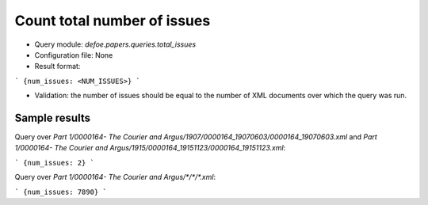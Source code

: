 Count total number of issues
==========================================================


* Query module: `defoe.papers.queries.total_issues`
* Configuration file: None
* Result format:

```
{num_issues: <NUM_ISSUES>}
```

* Validation: the number of issues should be equal to the number of XML documents over which the query was run.

Sample results
----------------------------------------------------------


Query over `Part 1/0000164- The Courier and Argus/1907/0000164_19070603/0000164_19070603.xml` and `Part 1/0000164- The Courier and Argus/1915/0000164_19151123/0000164_19151123.xml`:

```
{num_issues: 2}
```

Query over `Part 1/0000164- The Courier and Argus/*/*/*.xml`:

```
{num_issues: 7890}
```
